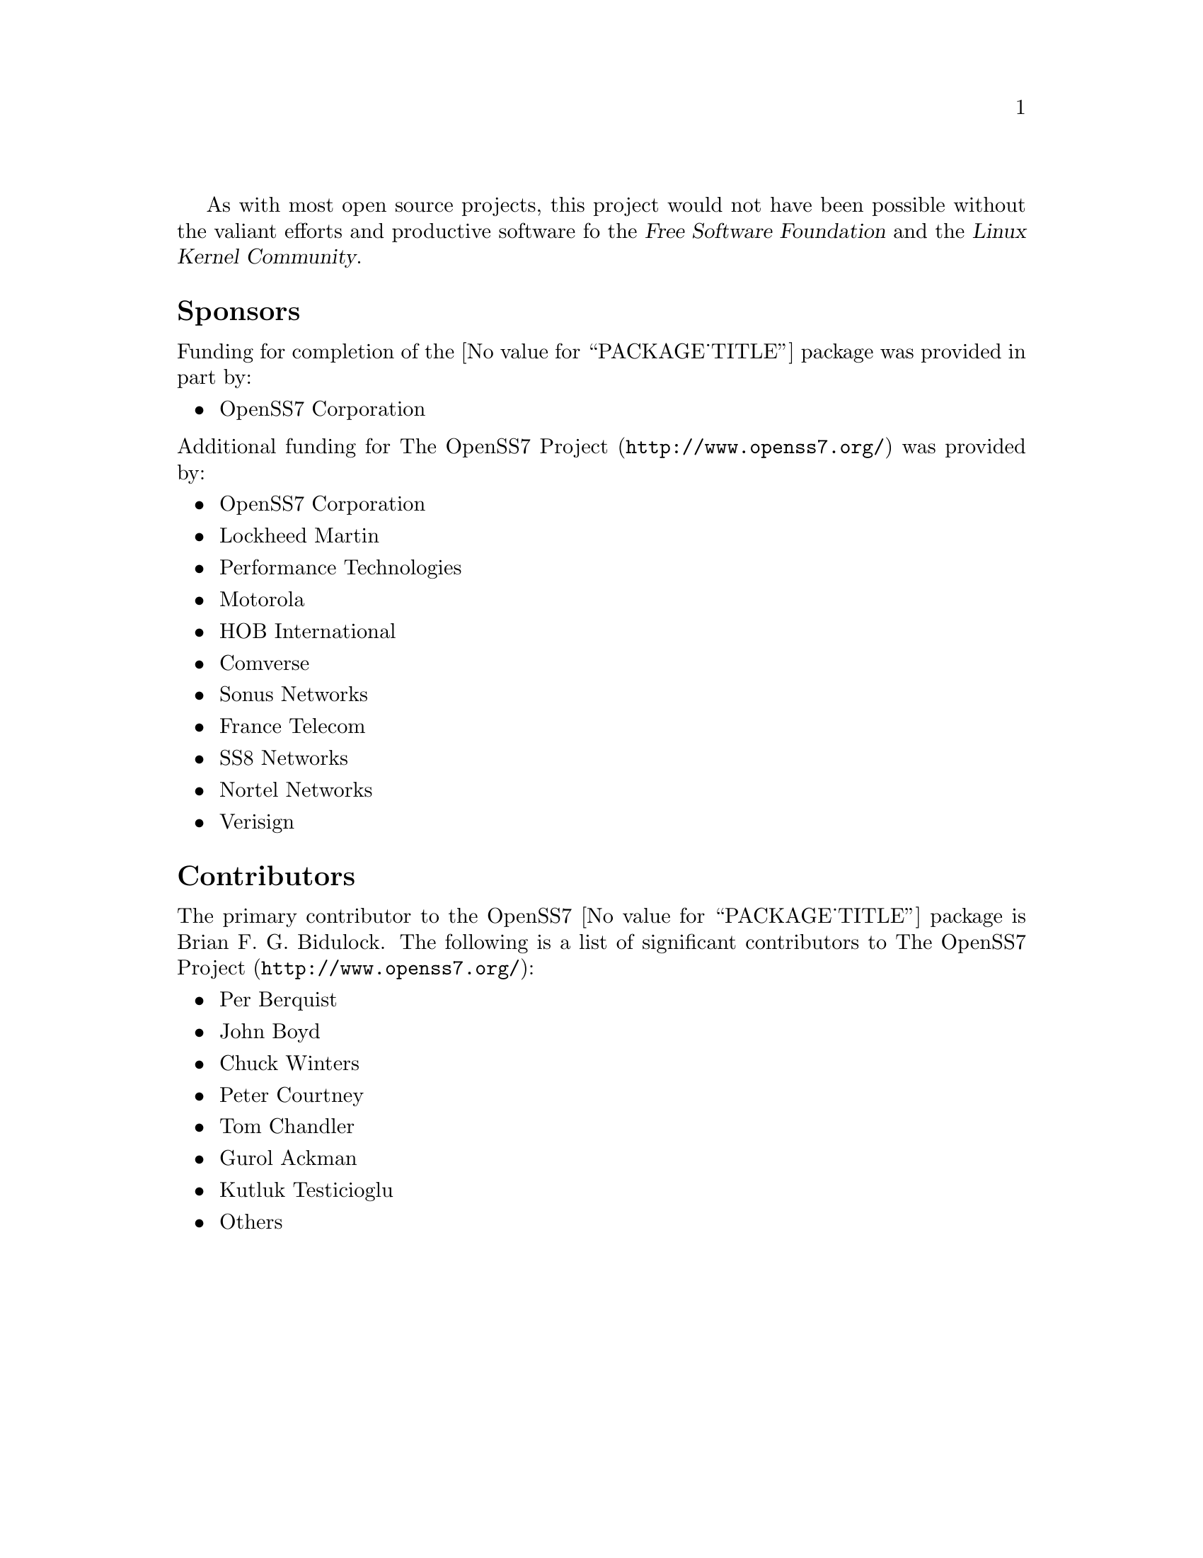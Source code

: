 @c -*- texinfo -*- vim: ft=texinfo
@c =========================================================================
@c
@c @(#) $Id: funding.texi,v 0.9.2.2 2005/07/08 13:15:40 brian Exp $
@c
@c =========================================================================
@c
@c Copyright (C) 2001-2005  OpenSS7 Corporation <www.openss7.com>
@c Copyright (C) 1997-2000  Brian F. G. Bidulock <bidulock@openss7.org>
@c
@c All Rights Reserved.
@c
@c Permission is granted to make and distribute verbatim copies of this
@c manual provided the copyright notice and this permission notice are
@c preserved on all copies.
@c
@c Permission is granted to copy and distribute modified versions of this
@c manual under the conditions for verbatim copying, provided that the
@c entire resulting derived work is distributed under the terms of a
@c permission notice identical to this one
@c 
@c Since the Linux kernel and libraries are constantly changing, this
@c manual page may be incorrect or out-of-date.  The author(s) assume no
@c responsibility for errors or omissions, or for damages resulting from
@c the use of the information contained herein.  The author(s) may not
@c have taken the same level of care in the production of this manual,
@c which is licensed free of charge, as they might when working
@c professionally.
@c 
@c Formatted or processed versions of this manual, if unaccompanied by
@c the source, must acknowledge the copyright and authors of this work.
@c
@c -------------------------------------------------------------------------
@c
@c U.S. GOVERNMENT RESTRICTED RIGHTS.  If you are licensing this Software
@c on behalf of the U.S. Government ("Government"), the following
@c provisions apply to you.  If the Software is supplied by the Department
@c of Defense ("DoD"), it is classified as "Commercial Computer Software"
@c under paragraph 252.227-7014 of the DoD Supplement to the Federal
@c Acquisition Regulations ("DFARS") (or any successor regulations) and the
@c Government is acquiring only the license rights granted herein (the
@c license rights customarily provided to non-Government users).  If the
@c Software is supplied to any unit or agency of the Government other than
@c DoD, it is classified as "Restricted Computer Software" and the
@c Government's rights in the Software are defined in paragraph 52.227-19
@c of the Federal Acquisition Regulations ("FAR") (or any successor
@c regulations) or, in the cases of NASA, in paragraph 18.52.227-86 of the
@c NASA Supplement to the FAR (or any successor regulations).
@c
@c =========================================================================
@c 
@c Commercial licensing and support of this software is available from
@c OpenSS7 Corporation at a fee.  See http://www.openss7.com/
@c 
@c =========================================================================
@c
@c Last Modified $Date: 2005/07/08 13:15:40 $ by $Author: brian $
@c
@c =========================================================================

As with most open source projects, this project would not have been possible without the valiant
efforts and productive software fo the @cite{Free Software Foundation} and the @cite{Linux Kernel
Community}.

@menu
* Sponsors::			Sponsors
* Contributors::		Contributors
@end menu

@node Sponsors
@unnumberedsec Sponsors
@cindex sponsors

Funding for completion of the @value{PACKAGE_TITLE} package was provided in part by:

@itemize
@item OpenSS7 Corporation
@end itemize

@noindent
Additional funding for @uref{http://www.openss7.org/, The OpenSS7 Project} was provided by:

@itemize
@item OpenSS7 Corporation
@item Lockheed Martin
@item Performance Technologies
@item Motorola
@item HOB International
@item Comverse
@item Sonus Networks
@item France Telecom
@item SS8 Networks
@item Nortel Networks
@item Verisign
@end itemize

@node Contributors
@unnumberedsec Contributors
@cindex contributors

The primary contributor to the OpenSS7 @value{PACKAGE_TITLE} package is
@email{bidulock@@openss7.org, Brian F. G. Bidulock}.  The following is a list of significant
contributors to @uref{http://www.openss7.org/, The OpenSS7 Project}:

@itemize
@item Per Berquist
@item John Boyd
@item Chuck Winters
@item Peter Courtney
@item Tom Chandler
@item Gurol Ackman
@item Kutluk Testicioglu
@item Others
@end itemize
